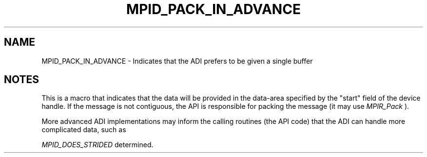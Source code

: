 .TH MPID_PACK_IN_ADVANCE 5 "8/23/1995" " " "ADI"
.SH NAME
MPID_PACK_IN_ADVANCE \- Indicates that the ADI prefers to be given a single
buffer

.SH NOTES
This is a macro that indicates that the data will be provided in the
data-area specified by the "start" field of the device handle.  If the
message is not contiguous, the API is responsible for packing the
message (it may use 
.I MPIR_Pack
).

More advanced ADI implementations may inform the calling routines (the
API code) that the ADI can handle more complicated data, such as

.I MPID_DOES_STRIDED
.  The exact interface for this has not been
determined.
